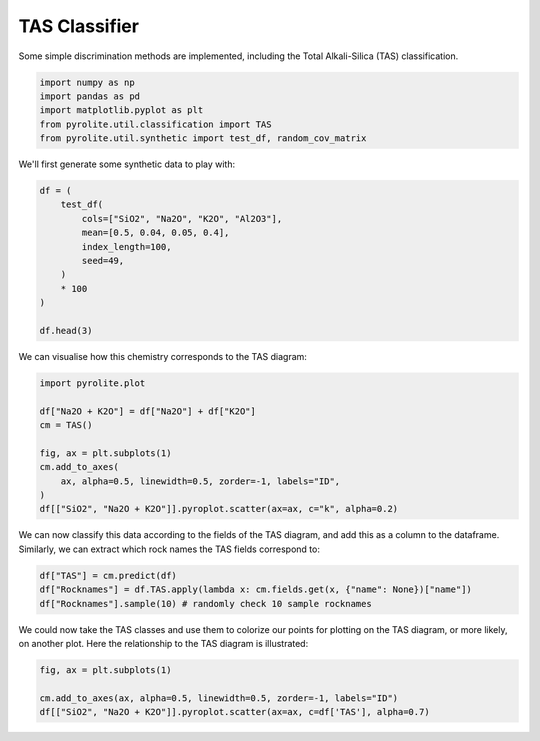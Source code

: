 .. rst-class:: sphx-glr-example-title

.. _sphx_glr_examples_util_TAS.py:


TAS Classifier
==============

Some simple discrimination methods are implemented,
including the Total Alkali-Silica (TAS) classification.


.. code-block:: default

    import numpy as np
    import pandas as pd
    import matplotlib.pyplot as plt
    from pyrolite.util.classification import TAS
    from pyrolite.util.synthetic import test_df, random_cov_matrix








We'll first generate some synthetic data to play with:



.. code-block:: default

    df = (
        test_df(
            cols=["SiO2", "Na2O", "K2O", "Al2O3"],
            mean=[0.5, 0.04, 0.05, 0.4],
            index_length=100,
            seed=49,
        )
        * 100
    )

    df.head(3)





.. only:: builder_html

    .. raw:: html

        <div>
        <style scoped>
            .dataframe tbody tr th:only-of-type {
                vertical-align: middle;
            }

            .dataframe tbody tr th {
                vertical-align: top;
            }

            .dataframe thead th {
                text-align: right;
            }
        </style>
        <table border="1" class="dataframe">
          <thead>
            <tr style="text-align: right;">
              <th></th>
              <th>SiO2</th>
              <th>Na2O</th>
              <th>K2O</th>
              <th>Al2O3</th>
            </tr>
          </thead>
          <tbody>
            <tr>
              <th>0</th>
              <td>48.597785</td>
              <td>3.833775</td>
              <td>4.695366</td>
              <td>42.873074</td>
            </tr>
            <tr>
              <th>1</th>
              <td>50.096300</td>
              <td>3.960378</td>
              <td>5.196130</td>
              <td>40.747192</td>
            </tr>
            <tr>
              <th>2</th>
              <td>51.381566</td>
              <td>4.126436</td>
              <td>5.181051</td>
              <td>39.310947</td>
            </tr>
          </tbody>
        </table>
        </div>
        <br />
        <br />

We can visualise how this chemistry corresponds to the TAS diagram:



.. code-block:: default

    import pyrolite.plot

    df["Na2O + K2O"] = df["Na2O"] + df["K2O"]
    cm = TAS()

    fig, ax = plt.subplots(1)
    cm.add_to_axes(
        ax, alpha=0.5, linewidth=0.5, zorder=-1, labels="ID",
    )
    df[["SiO2", "Na2O + K2O"]].pyroplot.scatter(ax=ax, c="k", alpha=0.2)





.. image:: /examples/util/images/sphx_glr_TAS_001.png
    :class: sphx-glr-single-img


.. rst-class:: sphx-glr-script-out

 Out:

 .. code-block:: none


    <matplotlib.axes._subplots.AxesSubplot object at 0x000001670FE96448>



We can now classify this data according to the fields of the TAS diagram, and
add this as a column to the dataframe. Similarly, we can extract which rock names
the TAS fields correspond to:



.. code-block:: default

    df["TAS"] = cm.predict(df)
    df["Rocknames"] = df.TAS.apply(lambda x: cm.fields.get(x, {"name": None})["name"])
    df["Rocknames"].sample(10) # randomly check 10 sample rocknames




.. rst-class:: sphx-glr-script-out

 Out:

 .. code-block:: none


    78    [Phonotephrite, Foid Monzodiorite]
    2     [Phonotephrite, Foid Monzodiorite]
    56    [Phonotephrite, Foid Monzodiorite]
    41    [Phonotephrite, Foid Monzodiorite]
    93    [Phonotephrite, Foid Monzodiorite]
    60    [Phonotephrite, Foid Monzodiorite]
    61    [Phonotephrite, Foid Monzodiorite]
    47    [Phonotephrite, Foid Monzodiorite]
    4            [Trachyandesite, Foidolite]
    12           [Trachyandesite, Foidolite]
    Name: Rocknames, dtype: object



We could now take the TAS classes and use them to colorize our points for plotting
on the TAS diagram, or more likely, on another plot. Here the relationship to the
TAS diagram is illustrated:



.. code-block:: default


    fig, ax = plt.subplots(1)

    cm.add_to_axes(ax, alpha=0.5, linewidth=0.5, zorder=-1, labels="ID")
    df[["SiO2", "Na2O + K2O"]].pyroplot.scatter(ax=ax, c=df['TAS'], alpha=0.7)



.. image:: /examples/util/images/sphx_glr_TAS_002.png
    :class: sphx-glr-single-img


.. rst-class:: sphx-glr-script-out

 Out:

 .. code-block:: none


    <matplotlib.axes._subplots.AxesSubplot object at 0x000001670E957288>




.. rst-class:: sphx-glr-timing

   **Total running time of the script:** ( 0 minutes  0.488 seconds)


.. _sphx_glr_download_examples_util_TAS.py:


.. only :: html

 .. container:: sphx-glr-footer
    :class: sphx-glr-footer-example


  .. container:: binder-badge

    .. image:: https://mybinder.org/badge_logo.svg
      :target: https://mybinder.org/v2/gh/morganjwilliams/pyrolite/develop?filepath=docs/source/examples/util/TAS.ipynb
      :width: 150 px


  .. container:: sphx-glr-download sphx-glr-download-python

     :download:`Download Python source code: TAS.py <TAS.py>`



  .. container:: sphx-glr-download sphx-glr-download-jupyter

     :download:`Download Jupyter notebook: TAS.ipynb <TAS.ipynb>`


.. only:: html

 .. rst-class:: sphx-glr-signature

    `Gallery generated by Sphinx-Gallery <https://sphinx-gallery.github.io>`_
